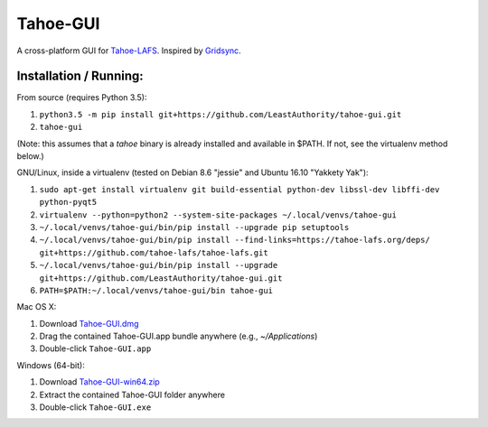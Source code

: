 =========
Tahoe-GUI
=========

.. image:: https://api.travis-ci.org/LeastAuthority/tahoe-gui.svg
    :target: https://travis-ci.org/LeastAuthority/tahoe-gui
.. image:: https://ci.appveyor.com/api/projects/status/github/LeastAuthority/tahoe-gui?svg=true
    :target: https://ci.appveyor.com/project/crwood/tahoe-gui


A cross-platform GUI for `Tahoe-LAFS`_. Inspired by `Gridsync`_.

.. _Tahoe-LAFS: https://tahoe-lafs.org
.. _Gridsync: http://gridsync.io


Installation / Running:
-----------------------

From source (requires Python 3.5):

1. ``python3.5 -m pip install git+https://github.com/LeastAuthority/tahoe-gui.git``
2. ``tahoe-gui``

(Note: this assumes that a `tahoe` binary is already installed and available in $PATH. If not, see the virtualenv method below.)

GNU/Linux, inside a virtualenv (tested on Debian 8.6 "jessie" and Ubuntu 16.10 "Yakkety Yak"):

1. ``sudo apt-get install virtualenv git build-essential python-dev libssl-dev libffi-dev python-pyqt5``
2. ``virtualenv --python=python2 --system-site-packages ~/.local/venvs/tahoe-gui``
3. ``~/.local/venvs/tahoe-gui/bin/pip install --upgrade pip setuptools``
4. ``~/.local/venvs/tahoe-gui/bin/pip install --find-links=https://tahoe-lafs.org/deps/ git+https://github.com/tahoe-lafs/tahoe-lafs.git``
5. ``~/.local/venvs/tahoe-gui/bin/pip install --upgrade git+https://github.com/LeastAuthority/tahoe-gui.git``
6. ``PATH=$PATH:~/.local/venvs/tahoe-gui/bin tahoe-gui``

Mac OS X:

1. Download `Tahoe-GUI.dmg`_
2. Drag the contained Tahoe-GUI.app bundle anywhere (e.g., `~/Applications`)
3. Double-click ``Tahoe-GUI.app``

Windows (64-bit):

1. Download `Tahoe-GUI-win64.zip`_
2. Extract the contained Tahoe-GUI folder anywhere
3. Double-click ``Tahoe-GUI.exe``

.. _Tahoe-GUI.dmg: https://buildbot.gridsync.io/packages/Tahoe-GUI.dmg
.. _Tahoe-GUI-win64.zip: https://buildbot.gridsync.io/packages/Tahoe-GUI-win64.zip

